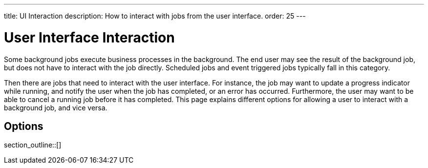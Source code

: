 ---
title: UI Interaction
description: How to interact with jobs from the user interface.
order: 25
---

= User Interface Interaction

Some background jobs execute business processes in the background. The end user may see the result of the background job, but does not have to interact with the job directly. Scheduled jobs and event triggered jobs typically fall in this category.

Then there are jobs that need to interact with the user interface. For instance, the job may want to update a progress indicator while running, and notify the user when the job has completed, or an error has occurred. Furthermore, the user may want to be able to cancel a running job before it has completed. This page explains different options for allowing a user to interact with a background job, and vice versa.

== Options

section_outline::[]
